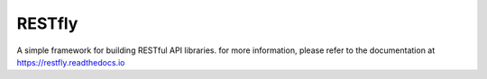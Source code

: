 RESTfly
=======

.. image:: docs/_static/logo.png

.. image:: https://github.com/librestfly/restfly/actions/workflows/testing.yml/badge.svg
   :target: https://github.com/librestfly/restfly/actions/workflows/testing.yml
.. image:: https://sonarcloud.io/api/project_badges/measure?project=librestfly_restfly&metric=alert_status
   :target: https://sonarcloud.io/summary/overall?id=librestfly_restfly
.. image:: https://img.shields.io/pypi/v/restfly.svg
   :target: https://pypi.org/project/restfly/
.. image:: https://img.shields.io/pypi/pyversions/restfly.svg
.. image:: https://img.shields.io/pypi/dm/restfly.svg
.. image:: https://img.shields.io/github/license/librestfly/restfly.svg
   :target: https://github.com/librestfly/restfly/blob/master/LICENSE

A simple framework for building RESTful API libraries.  for more information,
please refer to the documentation at https://restfly.readthedocs.io
